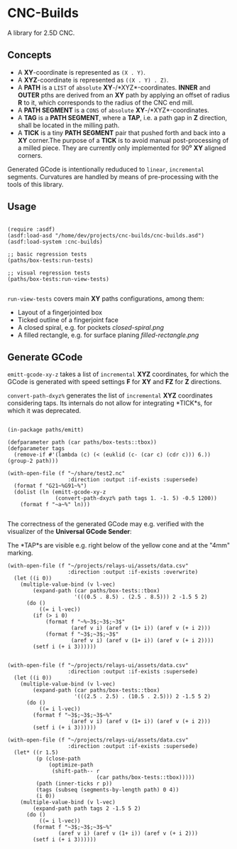 
* CNC-Builds
A library for 2.5D CNC.

** Concepts
- A *XY*-coordinate is represented as ~(X . Y)~.
- A *XYZ*-coordinate is represented as ~((X . Y) . Z)~.
- A *PATH* is a ~LIST~ of =absolute= *XY*-/*XYZ*-coordinates. *INNER* and *OUTER* pths are derived from an *XY* path by applying an offset of radius *R* to it, which corresponds to the radius of the CNC end mill.
- A *PATH SEGMENT* is a ~CONS~ of =absolute= *XY*-/*XYZ*-coordinates.
- A *TAG* is a *PATH SEGMENT*, where a *TAP*, i.e. a path gap in *Z* direction, shall be located in the milling path.
- A *TICK* is a tiny *PATH SEGMENT* pair that pushed forth and back into a *XY* corner.The purpose of a *TICK* is to avoid manual post-processing of a milled piece. They are currently only implemented for 90⁰ *XY* aligned corners.

Generated GCode is intentionally reduduced to =linear=, =incremental= segments. Curvatures are handled by means of pre-processing with the tools of this library.
  
** Usage

#+begin_src common-lisp

  (require :asdf)
  (asdf:load-asd "/home/dev/projects/cnc-builds/cnc-builds.asd")
  (asdf:load-system :cnc-builds)

  ;; basic regression tests
  (paths/box-tests:run-tests)

  ;; visual regression tests
  (paths/box-tests:run-view-tests)

#+end_src

~run-view-tests~ covers main *XY* paths configurations, among them:
- Layout of a fingerjointed box
  [[./doc/tbox-outline.png]]
- Ticked outline of a fingerjoint face
  [[./doc/ticked-outline.png]]
- A closed spiral, e.g. for pockets
  [[closed-spiral.png]]
- A filled rectangle, e.g. for surface planing
  [[filled-rectangle.png]]

** Generate GCode

~emitt-gcode-xy-z~ takes a list of =incremental= *XYZ* coordinates, for which the GCode is generated with speed settings *F* for *XY* and *FZ* for *Z* directions.

~convert-path-dxyz%~ generates the list of =incremental= *XYZ* coordinates considering taps. Its internals do not allow for integrating *TICK*s, for which it was deprecated.

#+begin_src common-lisp

  (in-package paths/emitt)

  (defparameter path (car paths/box-tests::tbox))
  (defparameter tags
    (remove-if #'(lambda (c) (< (euklid (c- (car c) (cdr c))) 6.)) (group-2 path)))

  (with-open-file (f "~/share/test2.nc"
                     :direction :output :if-exists :supersede)
    (format f "G21~%G91~%")
    (dolist (ln (emitt-gcode-xy-z
                 (convert-path-dxyz% path tags 1. -1. 5) -0.5 1200))
      (format f "~a~%" ln)))

#+end_src

The correctness of the generated GCode may e.g. verified with the visualizer of the *Universal GCode Sender*:

[[./doc/convert-path-dxyz%25.png]]

The *TAP*s are visible e.g. right below of the yellow cone and at the "4mm" marking. 

#+begin_src common-lisp
  (with-open-file (f "~/projects/relays-ui/assets/data.csv"
                     :direction :output :if-exists :overwrite)
    (let ((i 0))
      (multiple-value-bind (v l-vec)
          (expand-path (car paths/box-tests::tbox)
                       '(((0.5 . 8.5) . (2.5 . 8.5))) 2 -1.5 5 2)
        (do ()
            ((= i l-vec))
          (if (> i 0)
              (format f "~%~3$;~3$;~3$"
                      (aref v i) (aref v (1+ i)) (aref v (+ i 2)))
              (format f "~3$;~3$;~3$"
                      (aref v i) (aref v (1+ i)) (aref v (+ i 2))))
          (setf i (+ i 3))))))


  (with-open-file (f "~/projects/relays-ui/assets/data.csv"
                     :direction :output :if-exists :supersede)
    (let ((i 0))
      (multiple-value-bind (v l-vec)
          (expand-path (car paths/box-tests::tbox)
                       '(((2.5 . 2.5) . (10.5 . 2.5))) 2 -1.5 5 2)
        (do ()
            ((= i l-vec))
          (format f "~3$;~3$;~3$~%"
                      (aref v i) (aref v (1+ i)) (aref v (+ i 2)))
          (setf i (+ i 3))))))

  (with-open-file (f "~/projects/relays-ui/assets/data.csv"
                     :direction :output :if-exists :supersede)
    (let* ((r 1.5)
           (p (close-path
               (optimize-path
                (shift-path-- r
                              (car paths/box-tests::tbox)))))
           (path (inner-ticks r p))
           (tags (subseq (segments-by-length path) 0 4))
           (i 0))
      (multiple-value-bind (v l-vec)
          (expand-path path tags 2 -1.5 5 2)
        (do ()
            ((= i l-vec))
          (format f "~3$;~3$;~3$~%"
                  (aref v i) (aref v (1+ i)) (aref v (+ i 2)))
          (setf i (+ i 3))))))


#+end_src
